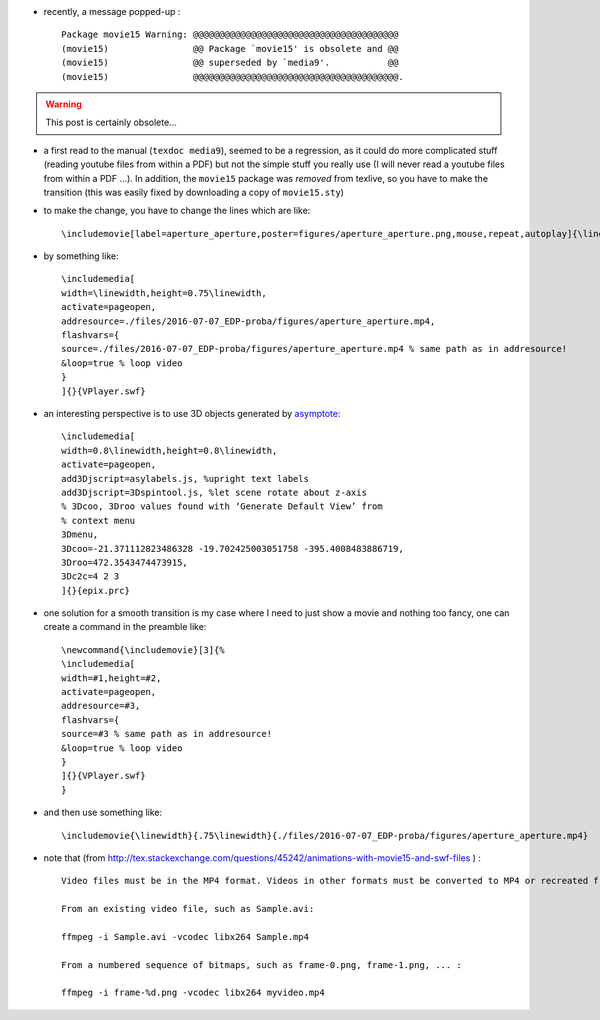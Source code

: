 .. title: transition from movie15.sty to media9.sty
.. slug: 2012-04-17-transition-from-movie15sty-to-media9sty
.. date: 2012-04-17 13:36:57
.. type: text
.. tags: latex, sciblog


-  recently, a message popped-up :

   ::

       Package movie15 Warning: @@@@@@@@@@@@@@@@@@@@@@@@@@@@@@@@@@@@@@@
       (movie15)                @@ Package `movie15' is obsolete and @@
       (movie15)                @@ superseded by `media9'.           @@
       (movie15)                @@@@@@@@@@@@@@@@@@@@@@@@@@@@@@@@@@@@@@@.



.. TEASER_END
.. warning::

  This post is certainly obsolete...


-  a first read to the manual (``texdoc media9``), seemed to be a
   regression, as it could do more complicated stuff (reading youtube
   files from within a PDF) but not the simple stuff you really use (I
   will never read a youtube files from within a PDF ...). In addition,
   the ``movie15`` package was *removed* from texlive, so you have to
   make the transition (this was easily fixed by downloading a copy of
   ``movie15.sty``)
-  to make the change, you have to change the lines which are like:

   ::

       \includemovie[label=aperture_aperture,poster=figures/aperture_aperture.png,mouse,repeat,autoplay]{\linewidth}{.75\linewidth}{./files/2016-07-07_EDP-proba/figures/aperture_aperture.mp4}

-  by something like:

   ::

       \includemedia[
       width=\linewidth,height=0.75\linewidth,
       activate=pageopen,
       addresource=./files/2016-07-07_EDP-proba/figures/aperture_aperture.mp4,
       flashvars={
       source=./files/2016-07-07_EDP-proba/figures/aperture_aperture.mp4 % same path as in addresource!
       &loop=true % loop video
       }
       ]{}{VPlayer.swf}

-  an interesting perspective is to use 3D objects generated by
   `asymptote <http://asymptote.sourceforge.net/>`__:

   ::

       \includemedia[
       width=0.8\linewidth,height=0.8\linewidth,
       activate=pageopen,
       add3Djscript=asylabels.js, %upright text labels
       add3Djscript=3Dspintool.js, %let scene rotate about z-axis
       % 3Dcoo, 3Droo values found with ‘Generate Default View’ from
       % context menu
       3Dmenu,
       3Dcoo=-21.371112823486328 -19.702425003051758 -395.4008483886719,
       3Droo=472.3543474473915,
       3Dc2c=4 2 3
       ]{}{epix.prc}

-  one solution for a smooth transition is my case where I need to just
   show a movie and nothing too fancy, one can create a command in the
   preamble like:

   ::

       \newcommand{\includemovie}[3]{%
       \includemedia[
       width=#1,height=#2,
       activate=pageopen,
       addresource=#3,
       flashvars={
       source=#3 % same path as in addresource!
       &loop=true % loop video
       }
       ]{}{VPlayer.swf}
       }

-  and then use something like:

   ::

       \includemovie{\linewidth}{.75\linewidth}{./files/2016-07-07_EDP-proba/figures/aperture_aperture.mp4}

-  note that (from
   `http://tex.stackexchange.com/questions/45242/animations-with-movie15-and-swf-files <http://tex.stackexchange.com/questions/45242/animations-with-movie15-and-swf-files>`__
   ) :

   ::

       Video files must be in the MP4 format. Videos in other formats must be converted to MP4 or recreated from the raw material. The H.246 codec gives high quality video at stunningly small file size. With ffmpeg, video files can be created easily.

       From an existing video file, such as Sample.avi:

       ffmpeg -i Sample.avi -vcodec libx264 Sample.mp4

       From a numbered sequence of bitmaps, such as frame-0.png, frame-1.png, ... :

       ffmpeg -i frame-%d.png -vcodec libx264 myvideo.mp4
